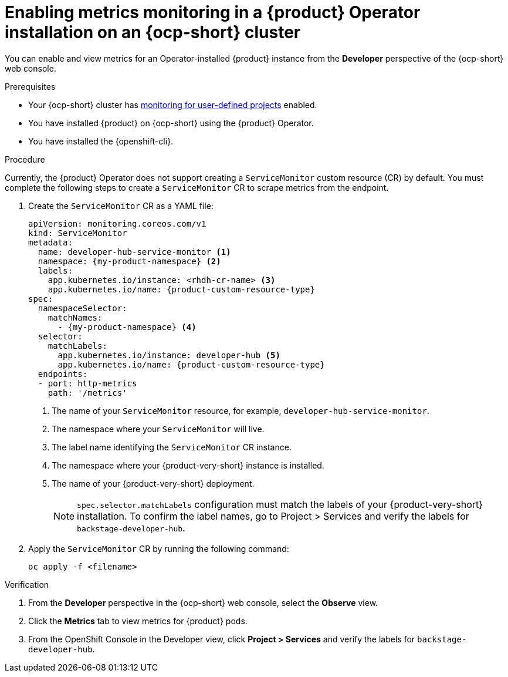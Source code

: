 // Module included in the following assemblies:
//
// * assemblies/assembly-rhdh-observability.adoc

:_mod-docs-content-type: PROCEDURE
[id="proc-admin-enabling-metrics-ocp-operator_{context}"]
= Enabling metrics monitoring in a {product} Operator installation on an {ocp-short} cluster

You can enable and view metrics for an Operator-installed {product} instance from the *Developer* perspective of the {ocp-short} web console.

.Prerequisites

* Your {ocp-short} cluster has link:https://docs.redhat.com/en/documentation/openshift_container_platform/{ocp-version}/html-single/monitoring/index#enabling-monitoring-for-user-defined-projects[monitoring for user-defined projects] enabled.
* You have installed {product} on {ocp-short} using the {product} Operator.
* You have installed the {openshift-cli}.

.Procedure

Currently, the {product} Operator does not support creating a `ServiceMonitor` custom resource (CR) by default. You must complete the following steps to create a `ServiceMonitor` CR to scrape metrics from the endpoint.

. Create the `ServiceMonitor` CR as a YAML file:
+
[source,yaml,subs="+attributes,+quotes"]
----
apiVersion: monitoring.coreos.com/v1
kind: ServiceMonitor
metadata:
  name: developer-hub-service-monitor <1>
  namespace: {my-product-namespace} <2>
  labels:
    app.kubernetes.io/instance: <rhdh-cr-name> <3>
    app.kubernetes.io/name: {product-custom-resource-type}
spec:
  namespaceSelector:
    matchNames:
      - {my-product-namespace} <4>
  selector:
    matchLabels:
      app.kubernetes.io/instance: developer-hub <5>
      app.kubernetes.io/name: {product-custom-resource-type}
  endpoints:
  - port: http-metrics
    path: '/metrics'
----
<1> The name of your `ServiceMonitor` resource, for example, `developer-hub-service-monitor`.
<2> The namespace where your `ServiceMonitor` will live.
<3> The label name identifying the `ServiceMonitor` CR instance.
<4> The namespace where your {product-very-short} instance is installed.
<5> The name of your {product-very-short} deployment. 
[NOTE]
+
====
`spec.selector.matchLabels` configuration must match the labels of your {product-very-short} installation. To confirm the label names, go to Project > Services and verify the labels for `backstage-developer-hub`.
==== 

. Apply the `ServiceMonitor` CR by running the following command:
+
[source,terminal]
----
oc apply -f <filename>
----

.Verification

. From the *Developer* perspective in the {ocp-short} web console, select the *Observe* view.
. Click the *Metrics* tab to view metrics for {product} pods.
. From the OpenShift Console in the Developer view, click **Project > Services** and verify the labels for `backstage-developer-hub`.